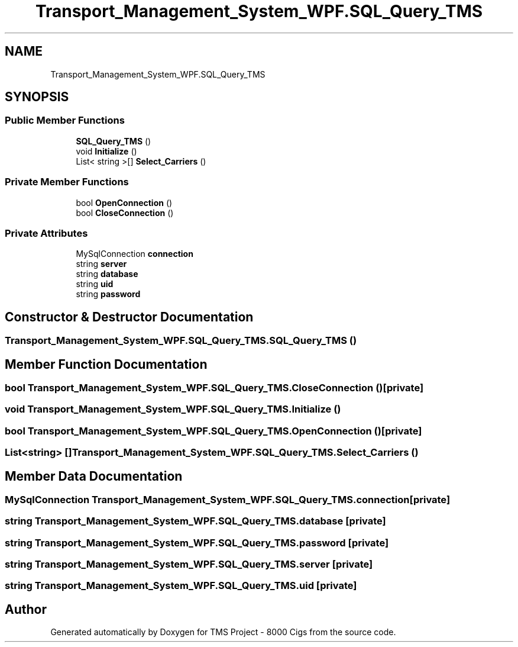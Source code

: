 .TH "Transport_Management_System_WPF.SQL_Query_TMS" 3 "Fri Nov 22 2019" "Version 3.0" "TMS Project - 8000 Cigs" \" -*- nroff -*-
.ad l
.nh
.SH NAME
Transport_Management_System_WPF.SQL_Query_TMS
.SH SYNOPSIS
.br
.PP
.SS "Public Member Functions"

.in +1c
.ti -1c
.RI "\fBSQL_Query_TMS\fP ()"
.br
.ti -1c
.RI "void \fBInitialize\fP ()"
.br
.ti -1c
.RI "List< string >[] \fBSelect_Carriers\fP ()"
.br
.in -1c
.SS "Private Member Functions"

.in +1c
.ti -1c
.RI "bool \fBOpenConnection\fP ()"
.br
.ti -1c
.RI "bool \fBCloseConnection\fP ()"
.br
.in -1c
.SS "Private Attributes"

.in +1c
.ti -1c
.RI "MySqlConnection \fBconnection\fP"
.br
.ti -1c
.RI "string \fBserver\fP"
.br
.ti -1c
.RI "string \fBdatabase\fP"
.br
.ti -1c
.RI "string \fBuid\fP"
.br
.ti -1c
.RI "string \fBpassword\fP"
.br
.in -1c
.SH "Constructor & Destructor Documentation"
.PP 
.SS "Transport_Management_System_WPF\&.SQL_Query_TMS\&.SQL_Query_TMS ()"

.SH "Member Function Documentation"
.PP 
.SS "bool Transport_Management_System_WPF\&.SQL_Query_TMS\&.CloseConnection ()\fC [private]\fP"

.SS "void Transport_Management_System_WPF\&.SQL_Query_TMS\&.Initialize ()"

.SS "bool Transport_Management_System_WPF\&.SQL_Query_TMS\&.OpenConnection ()\fC [private]\fP"

.SS "List<string> [] Transport_Management_System_WPF\&.SQL_Query_TMS\&.Select_Carriers ()"

.SH "Member Data Documentation"
.PP 
.SS "MySqlConnection Transport_Management_System_WPF\&.SQL_Query_TMS\&.connection\fC [private]\fP"

.SS "string Transport_Management_System_WPF\&.SQL_Query_TMS\&.database\fC [private]\fP"

.SS "string Transport_Management_System_WPF\&.SQL_Query_TMS\&.password\fC [private]\fP"

.SS "string Transport_Management_System_WPF\&.SQL_Query_TMS\&.server\fC [private]\fP"

.SS "string Transport_Management_System_WPF\&.SQL_Query_TMS\&.uid\fC [private]\fP"


.SH "Author"
.PP 
Generated automatically by Doxygen for TMS Project - 8000 Cigs from the source code\&.
